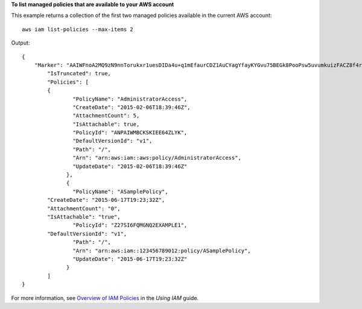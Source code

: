**To list managed policies that are available to your AWS account**

This example returns a collection of the first two managed policies available in the current AWS account::

  aws iam list-policies --max-items 2

Output::

  {
      "Marker": "AAIWFnoA2MQ9zN9nnTorukxr1uesDIDa4u+q1mEfaurCDZ1AuCYagYfayKYGvu75BEGk8PooPsw5uvumkuizFACZ8f4rKtN1RuBWiVDBWet2OA==",
	  "IsTruncated": true,
	  "Policies": [
	  {
		  "PolicyName": "AdministratorAccess",
		  "CreateDate": "2015-02-06T18:39:46Z",
		  "AttachmentCount": 5,
		  "IsAttachable": true,
		  "PolicyId": "ANPAIWMBCKSKIEE64ZLYK",
		  "DefaultVersionId": "v1",
		  "Path": "/",
		  "Arn": "arn:aws:iam::aws:policy/AdministratorAccess",
		  "UpdateDate": "2015-02-06T18:39:46Z"
		},
		{
		  "PolicyName": "ASamplePolicy",
          "CreateDate": "2015-06-17T19:23;32Z",
          "AttachmentCount": "0",
          "IsAttachable": "true",
		  "PolicyId": "Z27SI6FQMGNQ2EXAMPLE1",
          "DefaultVersionId": "v1",
		  "Path": "/",
		  "Arn": "arn:aws:iam::123456789012:policy/ASamplePolicy",
		  "UpdateDate": "2015-06-17T19:23:32Z"
		}
	  ]
  }

For more information, see `Overview of IAM Policies`_ in the *Using IAM* guide.

.. _`Overview of IAM Policies`: http://docs.aws.amazon.com/IAM/latest/UserGuide/policies_overview.html